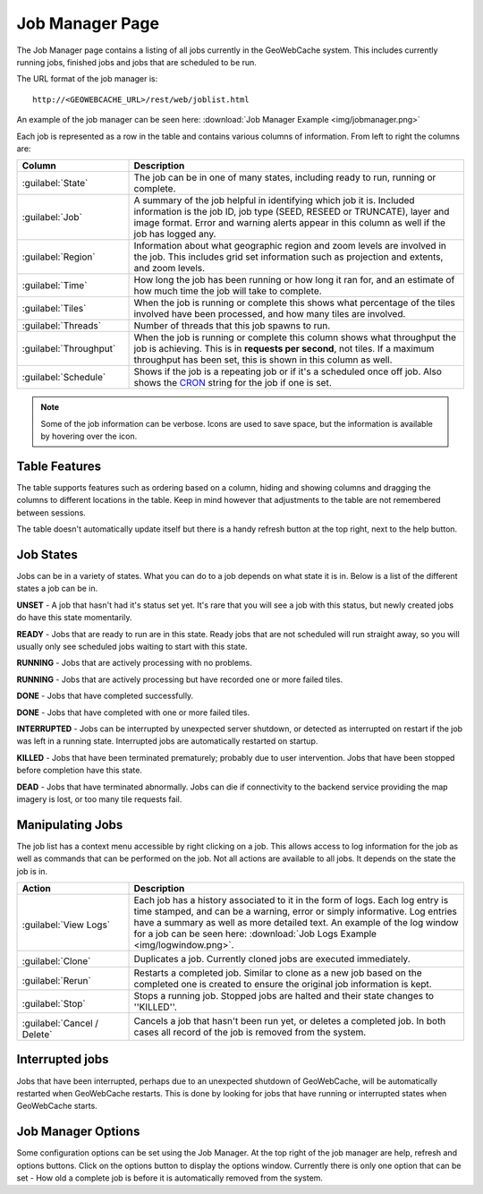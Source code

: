.. _webinterface.jobs:

Job Manager Page
================

The Job Manager page contains a listing of all jobs currently in the GeoWebCache system. This includes currently running jobs, finished jobs and jobs that are scheduled to be run.

The URL format of the job manager is::

  http://<GEOWEBCACHE_URL>/rest/web/joblist.html

An example of the job manager can be seen here: :download:`Job Manager Example <img/jobmanager.png>`

Each job is represented as a row in the table and contains various columns of information. From left to right the columns are:

.. list-table::
   :widths: 25 75
   :header-rows: 1

   * - Column
     - Description
   * - :guilabel:`State`
     - The job can be in one of many states, including ready to run, running or complete.
   * - :guilabel:`Job`
     - A summary of the job helpful in identifying which job it is. Included information is the job ID, job type (SEED, RESEED or TRUNCATE), layer and image format. Error and warning alerts appear in this column as well if the job has logged any.
   * - :guilabel:`Region`
     - Information about what geographic region and zoom levels are involved in the job. This includes grid set information such as projection and extents, and zoom levels.
   * - :guilabel:`Time`
     - How long the job has been running or how long it ran for, and an estimate of how much time the job will take to complete.
   * - :guilabel:`Tiles`
     - When the job is running or complete this shows what percentage of the tiles involved have been processed, and how many tiles are involved.
   * - :guilabel:`Threads`
     - Number of threads that this job spawns to run.
   * - :guilabel:`Throughput`
     - When the job is running or complete this column shows what throughput the job is achieving. This is in **requests per second**, not tiles. If a maximum throughput has been set, this is shown in this column as well.
   * - :guilabel:`Schedule`
     - Shows if the job is a repeating job or if it's a scheduled once off job. Also shows the `CRON <http://en.wikipedia.org/wiki/Cron>`_ string for the job if one is set.

.. note:: Some of the job information can be verbose. Icons are used to save space, but the information is available by hovering over the icon.

Table Features
--------------

The table supports features such as ordering based on a column, hiding and showing columns and dragging the columns to different locations in the table. Keep in mind however that adjustments to the table are not remembered between sessions.

The table doesn't automatically update itself but there is a handy refresh button at the top right, next to the help button.

Job States
----------

Jobs can be in a variety of states. What you can do to a job depends on what state it is in. Below is a list of the different states a job can be in.

.. image:: img/state_gray.png
   :align: left
   :class: float_left

**UNSET** - A job that hasn't had it's status set yet. It's rare that you will see a job with this status, but newly created jobs do have this state momentarily.

.. image:: img/state_lightgreen.png
   :align: left
   :class: float_left

**READY** - Jobs that are ready to run are in this state. Ready jobs that are not scheduled will run straight away, so you will usually only see scheduled jobs waiting to start with this state.

.. image:: img/state_green.png
   :align: left
   :class: float_left

**RUNNING** - Jobs that are actively processing with no problems.

.. image:: img/state_yellow.png
   :align: left
   :class: float_left

**RUNNING** - Jobs that are actively processing but have recorded one or more failed tiles.

.. image:: img/state_blue.png
   :align: left
   :class: float_left

**DONE** - Jobs that have completed successfully.

.. image:: img/state_blueyellow.png
   :align: left
   :class: float_left

**DONE** - Jobs that have completed with one or more failed tiles.

.. image:: img/state_interrupted.png
   :align: left
   :class: float_left

**INTERRUPTED** - Jobs can be interrupted by unexpected server shutdown, or detected as interrupted on restart if the job was left in a running state. Interrupted jobs are automatically restarted on startup.

.. image:: img/state_red.png
   :align: left
   :class: float_left

**KILLED** - Jobs that have been terminated prematurely; probably due to user intervention. Jobs that have been stopped before completion have this state.

.. image:: img/state_black.png
   :align: left
   :class: float_left

**DEAD** - Jobs that have terminated abnormally. Jobs can die if connectivity to the backend service providing the map imagery is lost, or too many tile requests fail.

Manipulating Jobs
-----------------

.. image:: img/viewlogs.png
   :align: left
   :class: float_left

The job list has a context menu accessible by right clicking on a job. This allows access to log information for the job as well as commands that can be performed on the job. Not all actions are available to all jobs. It depends on the state the job is in.


.. list-table::
   :widths: 25, 75
   :header-rows: 1 

   * - Action
     - Description
   * - .. image:: img/logs.png
		:align: left
		:class: float_left

       :guilabel:`View Logs`
     - Each job has a history associated to it in the form of logs. Each log entry is time stamped, and can be a warning, error or simply informative. Log entries have a summary as well as more detailed text. An example of the log window for a job can be seen here: :download:`Job Logs Example <img/logwindow.png>`.
   * - .. image:: img/clone.png
		:align: left
		:class: float_left

       :guilabel:`Clone`
     - Duplicates a job. Currently cloned jobs are executed immediately.
   * - .. image:: img/rerun.png
		:align: left
		:class: float_left

       :guilabel:`Rerun`
     - Restarts a completed job. Similar to clone as a new job based on the completed one is created to ensure the original job information is kept.
   * - .. image:: img/stop.png
		:align: left
		:class: float_left

       :guilabel:`Stop`
     - Stops a running job. Stopped jobs are halted and their state changes to ''KILLED''.
   * - .. image:: img/delete.png
		:align: left
		:class: float_left

       :guilabel:`Cancel / Delete`
     - Cancels a job that hasn't been run yet, or deletes a completed job. In both cases all record of the job is removed from the system.

Interrupted jobs
----------------

Jobs that have been interrupted, perhaps due to an unexpected shutdown of GeoWebCache, will be automatically restarted when GeoWebCache restarts. This is done by looking for jobs that have running or interrupted states when GeoWebCache starts.

Job Manager Options
-------------------

.. image:: img/optionsform.png
   :align: left
   :class: float_left

Some configuration options can be set using the Job Manager. At the top right of the job manager are help, refresh and options buttons. Click on the options button to display the options window. Currently there is only one option that can be set - How old a complete job is before it is automatically removed from the system.
